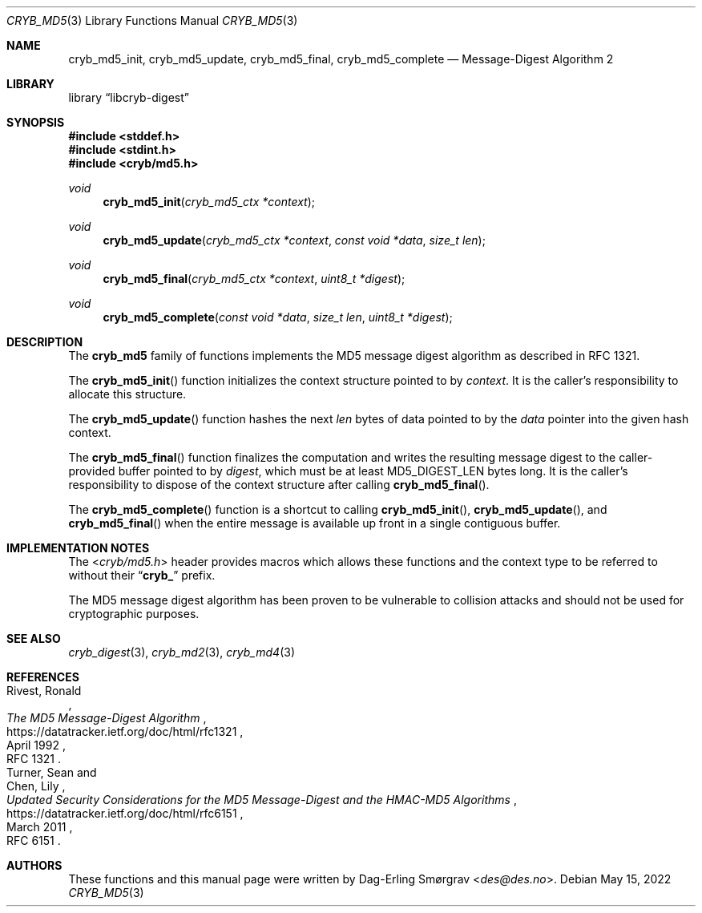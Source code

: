 .\"-
.\" Copyright (c) 2022 Dag-Erling Smørgrav
.\" All rights reserved.
.\"
.\" Redistribution and use in source and binary forms, with or without
.\" modification, are permitted provided that the following conditions
.\" are met:
.\" 1. Redistributions of source code must retain the above copyright
.\"    notice, this list of conditions and the following disclaimer.
.\" 2. Redistributions in binary form must reproduce the above copyright
.\"    notice, this list of conditions and the following disclaimer in the
.\"    documentation and/or other materials provided with the distribution.
.\" 3. The name of the author may not be used to endorse or promote
.\"    products derived from this software without specific prior written
.\"    permission.
.\"
.\" THIS SOFTWARE IS PROVIDED BY THE AUTHOR AND CONTRIBUTORS ``AS IS'' AND
.\" ANY EXPRESS OR IMPLIED WARRANTIES, INCLUDING, BUT NOT LIMITED TO, THE
.\" IMPLIED WARRANTIES OF MERCHANTABILITY AND FITNESS FOR A PARTICULAR PURPOSE
.\" ARE DISCLAIMED.  IN NO EVENT SHALL THE AUTHOR OR CONTRIBUTORS BE LIABLE
.\" FOR ANY DIRECT, INDIRECT, INCIDENTAL, SPECIAL, EXEMPLARY, OR CONSEQUENTIAL
.\" DAMAGES (INCLUDING, BUT NOT LIMITED TO, PROCUREMENT OF SUBSTITUTE GOODS
.\" OR SERVICES; LOSS OF USE, DATA, OR PROFITS; OR BUSINESS INTERRUPTION)
.\" HOWEVER CAUSED AND ON ANY THEORY OF LIABILITY, WHETHER IN CONTRACT, STRICT
.\" LIABILITY, OR TORT (INCLUDING NEGLIGENCE OR OTHERWISE) ARISING IN ANY WAY
.\" OUT OF THE USE OF THIS SOFTWARE, EVEN IF ADVISED OF THE POSSIBILITY OF
.\" SUCH DAMAGE.
.\"
.Dd May 15, 2022
.Dt CRYB_MD5 3
.Os
.Sh NAME
.Nm cryb_md5_init ,
.Nm cryb_md5_update ,
.Nm cryb_md5_final ,
.Nm cryb_md5_complete
.Nd Message-Digest Algorithm 2
.Sh LIBRARY
.Lb libcryb-digest
.Sh SYNOPSIS
.In stddef.h
.In stdint.h
.In cryb/md5.h
.Ft void
.Fn cryb_md5_init "cryb_md5_ctx *context"
.Ft void
.Fn cryb_md5_update "cryb_md5_ctx *context" "const void *data" "size_t len"
.Ft void
.Fn cryb_md5_final "cryb_md5_ctx *context" "uint8_t *digest"
.Ft void
.Fn cryb_md5_complete "const void *data" "size_t len" "uint8_t *digest"
.Sh DESCRIPTION
The
.Nm cryb_md5
family of functions implements the MD5 message digest algorithm as
described in RFC 1321.
.Pp
The
.Fn cryb_md5_init
function initializes the context structure pointed to by
.Va context .
It is the caller's responsibility to allocate this structure.
.Pp
The
.Fn cryb_md5_update
function hashes the next
.Va len
bytes of data pointed to by the
.Va data
pointer into the given hash context.
.Pp
The
.Fn cryb_md5_final
function finalizes the computation and writes the resulting message
digest to the caller-provided buffer pointed to by
.Va digest ,
which must be at least
.Dv MD5_DIGEST_LEN
bytes long.
It is the caller's responsibility to dispose of the context structure
after calling
.Fn cryb_md5_final .
.Pp
The
.Fn cryb_md5_complete
function is a shortcut to calling
.Fn cryb_md5_init ,
.Fn cryb_md5_update ,
and
.Fn cryb_md5_final
when the entire message is available up front in a single contiguous
buffer.
.Sh IMPLEMENTATION NOTES
The
.In cryb/md5.h
header provides macros which allows these functions and the context
type to be referred to without their
.Dq Li cryb_
prefix.
.Pp
The MD5 message digest algorithm has been proven to be vulnerable to
collision attacks and should not be used for cryptographic purposes.
.Sh SEE ALSO
.Xr cryb_digest 3 ,
.Xr cryb_md2 3 ,
.Xr cryb_md4 3
.Sh REFERENCES
.Rs
.%A Rivest, Ronald
.%T The MD5 Message-Digest Algorithm
.%D April 1992
.%O RFC 1321
.%U https://datatracker.ietf.org/doc/html/rfc1321
.Re
.Rs
.%A Turner, Sean
.%A Chen, Lily
.%T Updated Security Considerations for the MD5 Message-Digest and the HMAC-MD5 Algorithms
.%D March 2011
.%O RFC 6151
.%U https://datatracker.ietf.org/doc/html/rfc6151
.Re
.Sh AUTHORS
These functions and this manual page were written by
.An Dag-Erling Sm\(/orgrav Aq Mt des@des.no .
